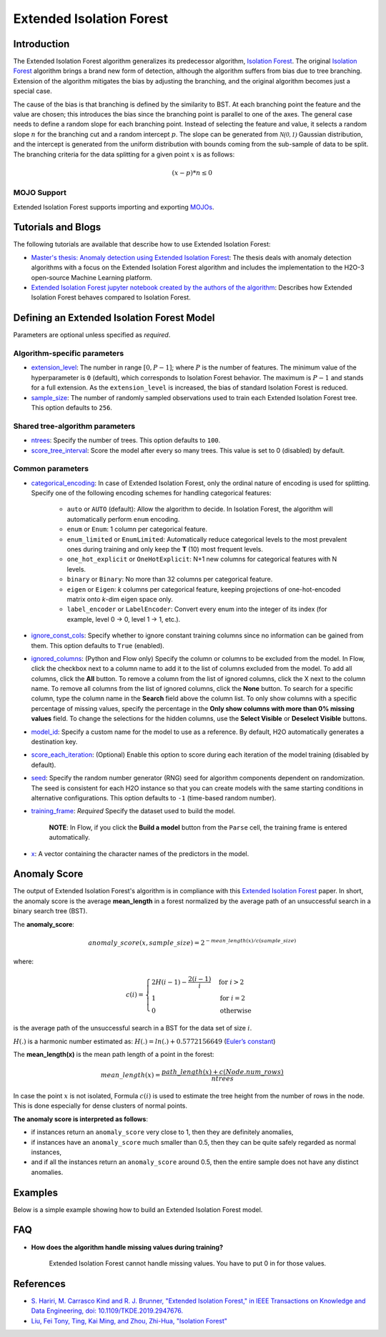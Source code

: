 .. _isoforestextended:

Extended Isolation Forest
-------------------------

Introduction
~~~~~~~~~~~~

The Extended Isolation Forest algorithm generalizes its predecessor algorithm, `Isolation Forest <if.html>`__. The original `Isolation Forest <if.html>`__ algorithm brings a
brand new form of detection, although the algorithm suffers
from bias due to tree branching. Extension of the algorithm
mitigates the bias by adjusting the branching,
and the original algorithm becomes just a special case.

The cause of the bias is that branching is defined by the similarity
to BST. At each branching point the
feature and the value are chosen; this introduces the
bias since the branching point is parallel to one of the axes.
The general case needs to define a random slope for each branching point.
Instead of selecting the feature and value, it selects a random slope :math:`n` for
the branching cut and a random intercept :math:`p`. The slope can
be generated from :math:`\mathcal{N(0,1)}` Gaussian distribution, and the
intercept is generated from the uniform distribution with bounds coming
from the sub-sample of data to be split. The branching criteria for the data
splitting for a given point :math:`x` is as follows:

.. math::
    (x - p) * n ≤ 0

MOJO Support
''''''''''''

Extended Isolation Forest supports importing and exporting `MOJOs <../save-and-load-model.html#supported-mojos>`__.

Tutorials and Blogs
~~~~~~~~~~~~~~~~~~~

The following tutorials are available that describe how to use Extended Isolation Forest: 

- `Master's thesis: Anomaly detection using Extended Isolation Forest <https://dspace.cvut.cz/bitstream/handle/10467/87988/F8-DP-2020-Valenta-Adam-thesis.pdf?sequence=-1&isAllowed=y>`__: The thesis deals with anomaly detection algorithms with a focus on the Extended Isolation Forest algorithm and includes the implementation to the H2O-3 open-source Machine Learning platform.
- `Extended Isolation Forest jupyter notebook created by the authors of the algorithm <https://github.com/sahandha/eif/blob/master/Notebooks/EIF.ipynb>`__: Describes how Extended Isolation Forest behaves compared to Isolation Forest.


Defining an Extended Isolation Forest Model
~~~~~~~~~~~~~~~~~~~~~~~~~~~~~~~~~~~~~~~~~~~

Parameters are optional unless specified as *required*. 

Algorithm-specific parameters
'''''''''''''''''''''''''''''

- `extension_level <algo-params/extension_level.html>`__: The number in range :math:`[0, P-1]`; where :math:`P` is the number of features. The minimum value of the hyperparameter is ``0`` (default), which corresponds to Isolation Forest behavior. The maximum is :math:`P-1` and stands for a full extension. As the ``extension_level`` is increased, the bias of standard Isolation Forest is reduced.

-  `sample_size <algo-params/sample_size.html>`__: The number of randomly sampled observations used to train each Extended Isolation Forest tree. This option defaults to ``256``.

Shared tree-algorithm parameters
''''''''''''''''''''''''''''''''

-  `ntrees <algo-params/ntrees.html>`__: Specify the number of trees. This option defaults to ``100``.

-  `score_tree_interval <algo-params/score_tree_interval.html>`__: Score the model after every so many trees. This value is set to 0 (disabled) by default.

Common parameters
'''''''''''''''''

- `categorical_encoding <algo-params/categorical_encoding.html>`__: In case of Extended Isolation Forest, only the ordinal nature of encoding is used for splitting. Specify one of the following encoding schemes for handling categorical features:

      - ``auto`` or ``AUTO`` (default): Allow the algorithm to decide. In Isolation Forest, the algorithm will automatically perform ``enum`` encoding.
      - ``enum`` or ``Enum``: 1 column per categorical feature.
      - ``enum_limited`` or ``EnumLimited``: Automatically reduce categorical levels to the most prevalent ones during training and only keep the **T** (10) most frequent levels.
      - ``one_hot_explicit`` or ``OneHotExplicit``: N+1 new columns for categorical features with N levels.
      - ``binary`` or ``Binary``: No more than 32 columns per categorical feature.
      - ``eigen`` or ``Eigen``: *k* columns per categorical feature, keeping projections of one-hot-encoded matrix onto *k*-dim eigen space only.
      - ``label_encoder`` or ``LabelEncoder``:  Convert every enum into the integer of its index (for example, level 0 -> 0, level 1 -> 1, etc.).

-  `ignore_const_cols <algo-params/ignore_const_cols.html>`__: Specify whether to ignore constant training columns since no information can be gained from them. This option defaults to ``True`` (enabled).

-  `ignored_columns <algo-params/ignored_columns.html>`__: (Python and Flow only) Specify the column or columns to be excluded from the model. In Flow, click the checkbox next to a column name to add it to the list of columns excluded from the model. To add all columns, click the **All** button. To remove a column from the list of ignored columns, click the X next to the column name. To remove all columns from the list of ignored columns, click the **None** button. To search for a specific column, type the column name in the **Search** field above the column list. To only show columns with a specific percentage of missing values, specify the percentage in the **Only show columns with more than 0% missing values** field. To change the selections for the hidden columns, use the **Select Visible** or **Deselect Visible** buttons.

-  `model_id <algo-params/model_id.html>`__: Specify a custom name for the model to use as a reference. By default, H2O automatically generates a destination key.

-  `score_each_iteration <algo-params/score_each_iteration.html>`__: (Optional) Enable this option to score during each iteration of the model training (disabled by default).

-  `seed <algo-params/seed.html>`__: Specify the random number generator (RNG) seed for algorithm components dependent on randomization. The seed is consistent for each H2O instance so that you can create models with the same starting conditions in alternative configurations. This option defaults to ``-1`` (time-based random number).

-  `training_frame <algo-params/training_frame.html>`__: *Required* Specify the dataset used to build the model. 
    
     **NOTE**: In Flow, if you click the **Build a model** button from the ``Parse`` cell, the training frame is entered automatically.

-  `x <algo-params/x.html>`__: A vector containing the character names of the predictors in the model.

Anomaly Score
~~~~~~~~~~~~~

The output of Extended Isolation Forest's algorithm is in compliance with this `Extended Isolation Forest <http://dx.doi.org/10.1109/TKDE.2019.2947676>`__ paper.
In short, the anomaly score is the average **mean_length** in a forest normalized by the average path of an unsuccessful search in a binary search tree (BST).

The **anomaly_score**:

.. math::
    anomaly\_score(x, sample\_size)=2^{-mean\_length(x)/c(sample\_size)}

where:

.. math::
    c(i) =
    \begin{cases}
        2H(i-1)-\frac{2(i-1)}{i} & \text{for }i>2 \\
        1 & \text{for }i=2 \\
        0 & \text{otherwise}
    \end{cases}

is the average path of the unsuccessful search in a BST for the data set of size :math:`i`.

:math:`H(.)` is a harmonic number estimated as: :math:`H(.) = ln(.) + 0.5772156649` (`Euler’s constant <https://en.wikipedia.org/wiki/Euler%E2%80%93Mascheroni_constant>`__)

The **mean_length(x)** is the mean path length of a point in the forest:

.. math::
    mean\_length(x) = \frac{path\_length(x) + c(Node.num\_rows)}{ntrees}

In case the point :math:`x` is not isolated, Formula :math:`c(i)` is
used to estimate the tree height from the number of rows in the node. This is done especially for dense clusters of normal points.

**The anomaly score is interpreted as follows**:

- if instances return an ``anomaly_score`` very close to 1, then they are definitely anomalies,
- if instances have an ``anomaly_score`` much smaller than 0.5, then they can be quite safely regarded as normal instances,
- and if all the instances return an ``anomaly_score`` around 0.5, then the entire sample does not have any distinct anomalies.

Examples
~~~~~~~~

Below is a simple example showing how to build an Extended Isolation Forest model.

.. tabs::
   .. code-tab:: r R

        library(h2o)
        h2o.init()

        # Import the prostate dataset
        prostate <- h2o.importFile(path = "https://raw.github.com/h2oai/h2o/master/smalldata/logreg/prostate.csv")

        # Set the predictors
        predictors <- c("AGE","RACE","DPROS","DCAPS","PSA","VOL","GLEASON")

        # Build an Extended Isolation forest model
        model <- h2o.extendedIsolationForest(x = predictors,
                                             training_frame = prostate,
                                             model_id = "eif.hex",
                                             ntrees = 100,
                                             sample_size = 256,
                                             extension_level = length(predictors) - 1)

        # Calculate score
        score <- h2o.predict(model, prostate)

        # Number in [0, 1] explicitly defined in Equation (1) from Extended Isolation Forest paper
        # or in paragraph '2 Isolation and Isolation Trees' of Isolation Forest paper
        anomaly_score <- score$anomaly_score

        # Average path length of the point in Isolation Trees from root to the leaf
        mean_length <- score$mean_length

   .. code-tab:: python

        import h2o
        from h2o.estimators import H2OExtendedIsolationForestEstimator
        h2o.init()
        
        # Import the prostate dataset
        h2o_df = h2o.import_file("https://raw.github.com/h2oai/h2o/master/smalldata/logreg/prostate.csv")

        # Set the predictors
        predictors = ["AGE","RACE","DPROS","DCAPS","PSA","VOL","GLEASON"]

        # Define an Extended Isolation forest model
        eif = H2OExtendedIsolationForestEstimator(model_id = "eif.hex",
                                                  ntrees = 100,
                                                  sample_size = 256,
                                                  extension_level = len(predictors) - 1)

        # Train Extended Isolation Forest
        eif.train(x = predictors,
                  training_frame = h2o_df)

        # Calculate score
        eif_result = eif.predict(h2o_df)

        # Number in [0, 1] explicitly defined in Equation (1) from Extended Isolation Forest paper
        # or in paragraph '2 Isolation and Isolation Trees' of Isolation Forest paper
        anomaly_score = eif_result["anomaly_score"]

        # Average path length  of the point in Isolation Trees from root to the leaf
        mean_length = eif_result["mean_length"]

FAQ
~~~

- **How does the algorithm handle missing values during training?**

    Extended Isolation Forest cannot handle missing values. You have to put 0 in for those values.

References
~~~~~~~~~~

- `S. Hariri, M. Carrasco Kind and R. J. Brunner, "Extended Isolation Forest," in IEEE Transactions on Knowledge and Data Engineering, doi: 10.1109/TKDE.2019.2947676. <http://dx.doi.org/10.1109/TKDE.2019.2947676>`__

- `Liu, Fei Tony, Ting, Kai Ming, and Zhou, Zhi-Hua, "Isolation Forest" <https://cs.nju.edu.cn/zhouzh/zhouzh.files/publication/icdm08b.pdf>`__
